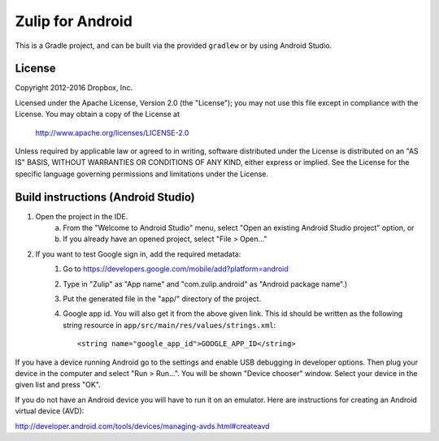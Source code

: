 =================
Zulip for Android
=================

This is a Gradle project, and can be built via the provided ``gradlew``
or by using Android Studio.

License
-------

Copyright 2012-2016 Dropbox, Inc.

Licensed under the Apache License, Version 2.0 (the "License");
you may not use this file except in compliance with the License.
You may obtain a copy of the License at

   http://www.apache.org/licenses/LICENSE-2.0

Unless required by applicable law or agreed to in writing, software
distributed under the License is distributed on an "AS IS" BASIS,
WITHOUT WARRANTIES OR CONDITIONS OF ANY KIND, either express or implied.
See the License for the specific language governing permissions and
limitations under the License.

Build instructions (Android Studio)
-----------------------------------

1. Open the project in the IDE.
    a) From the "Welcome to Android Studio" menu, select "Open an 
       existing Android Studio project" option, or
    b) If you already have an opened project, select "File > Open..." 

2. If you want to test Google sign in, add the required metadata:
    1. Go to https://developers.google.com/mobile/add?platform=android
    2. Type in "Zulip" as "App name" and "com.zulip.android" as 
       "Android package name".)
    3. Put the generated file in the "app/" directory of the project.
    4. Google app id. You will also get it from the above given link.
       This id should be written as the following string resource in
       ``app/src/main/res/values/strings.xml``::
            <string name="google_app_id">GOOGLE_APP_ID</string>

If you have a device running Android go to the settings
and enable USB debugging in developer options. Then plug
your device in the computer and select "Run > Run...".
You will be shown "Device chooser" window. Select your
device in the given list and press "OK".

If you do not have an Android device you will have to run
it on an emulator. Here are instructions for creating an
Android virtual device (AVD):

http://developer.android.com/tools/devices/managing-avds.html#createavd
